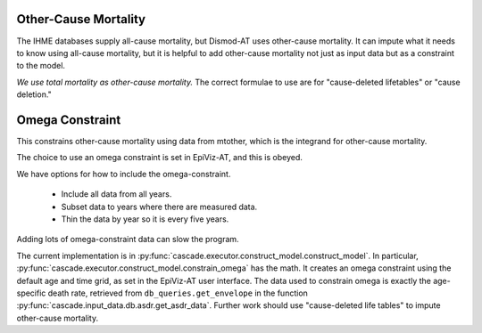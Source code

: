 .. _mtother:

Other-Cause Mortality
=====================

The IHME databases supply all-cause mortality, but Dismod-AT
uses other-cause mortality. It can impute what it needs to know
using all-cause mortality, but it is helpful to add other-cause
mortality not just as input data but as a constraint to the model.

*We use total mortality as other-cause mortality.*
The correct formulae to use are for "cause-deleted lifetables"
or "cause deletion."

Omega Constraint
================

This constrains other-cause mortality using data
from mtother, which is the integrand for other-cause mortality.

The choice to use an omega constraint is set in EpiViz-AT,
and this is obeyed.

We have options for how to include the omega-constraint.

 *  Include all data from all years.
 *  Subset data to years where there are measured data.
 *  Thin the data by year so it is every five years.

Adding lots of omega-constraint data can slow the program.

The current implementation is in
:py:func:`cascade.executor.construct_model.construct_model`.
In particular, :py:func:`cascade.executor.construct_model.constrain_omega`
has the math.
It creates an omega constraint using the default age and time
grid, as set in the EpiViz-AT user interface. The data used to
constrain omega is exactly
the age-specific death rate, retrieved from
``db_queries.get_envelope`` in the function
:py:func:`cascade.input_data.db.asdr.get_asdr_data`.
Further work should use "cause-deleted life tables" to impute
other-cause mortality.
